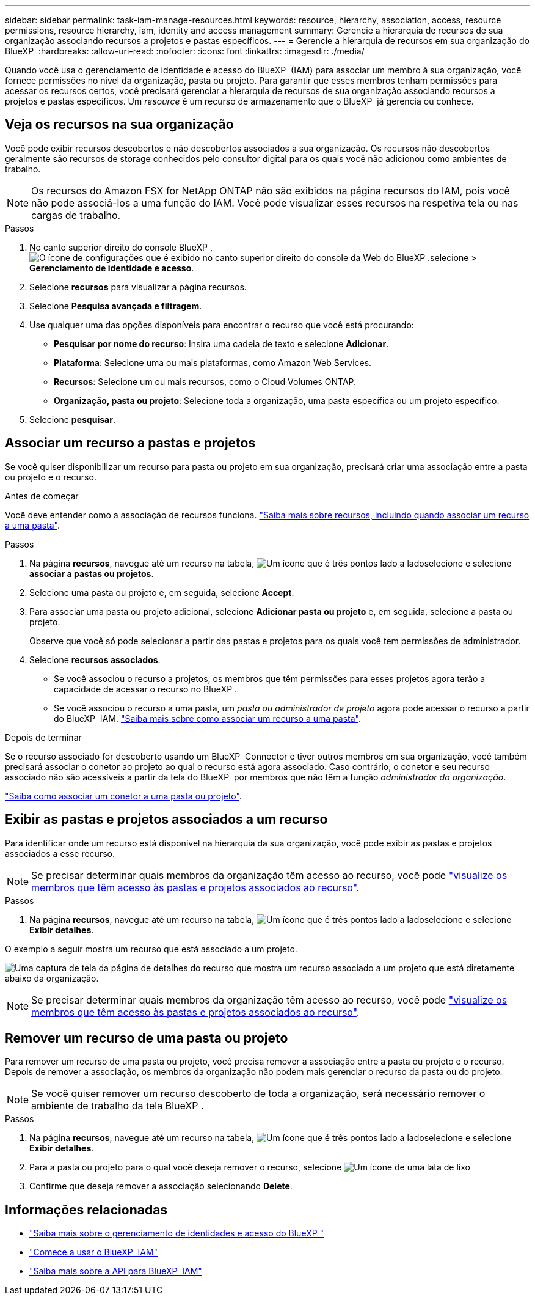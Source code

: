 ---
sidebar: sidebar 
permalink: task-iam-manage-resources.html 
keywords: resource, hierarchy, association, access, resource permissions, resource hierarchy, iam, identity and access management 
summary: Gerencie a hierarquia de recursos de sua organização associando recursos a projetos e pastas específicos. 
---
= Gerencie a hierarquia de recursos em sua organização do BlueXP 
:hardbreaks:
:allow-uri-read: 
:nofooter: 
:icons: font
:linkattrs: 
:imagesdir: ./media/


[role="lead"]
Quando você usa o gerenciamento de identidade e acesso do BlueXP  (IAM) para associar um membro à sua organização, você fornece permissões no nível da organização, pasta ou projeto. Para garantir que esses membros tenham permissões para acessar os recursos certos, você precisará gerenciar a hierarquia de recursos de sua organização associando recursos a projetos e pastas específicos. Um _resource_ é um recurso de armazenamento que o BlueXP  já gerencia ou conhece.



== Veja os recursos na sua organização

Você pode exibir recursos descobertos e não descobertos associados à sua organização. Os recursos não descobertos geralmente são recursos de storage conhecidos pelo consultor digital para os quais você não adicionou como ambientes de trabalho.


NOTE: Os recursos do Amazon FSX for NetApp ONTAP não são exibidos na página recursos do IAM, pois você não pode associá-los a uma função do IAM. Você pode visualizar esses recursos na respetiva tela ou nas cargas de trabalho.

.Passos
. No canto superior direito do console BlueXP , image:icon-settings-option.png["O ícone de configurações que é exibido no canto superior direito do console da Web do BlueXP ."]selecione > *Gerenciamento de identidade e acesso*.
. Selecione *recursos* para visualizar a página recursos.
. Selecione *Pesquisa avançada e filtragem*.
. Use qualquer uma das opções disponíveis para encontrar o recurso que você está procurando:
+
** *Pesquisar por nome do recurso*: Insira uma cadeia de texto e selecione *Adicionar*.
** *Plataforma*: Selecione uma ou mais plataformas, como Amazon Web Services.
** *Recursos*: Selecione um ou mais recursos, como o Cloud Volumes ONTAP.
** *Organização, pasta ou projeto*: Selecione toda a organização, uma pasta específica ou um projeto específico.


. Selecione *pesquisar*.




== Associar um recurso a pastas e projetos

Se você quiser disponibilizar um recurso para pasta ou projeto em sua organização, precisará criar uma associação entre a pasta ou projeto e o recurso.

.Antes de começar
Você deve entender como a associação de recursos funciona. link:concept-identity-and-access-management.html#resources["Saiba mais sobre recursos, incluindo quando associar um recurso a uma pasta"].

.Passos
. Na página *recursos*, navegue até um recurso na tabela, image:icon-action.png["Um ícone que é três pontos lado a lado"]selecione e selecione *associar a pastas ou projetos*.
. Selecione uma pasta ou projeto e, em seguida, selecione *Accept*.
. Para associar uma pasta ou projeto adicional, selecione *Adicionar pasta ou projeto* e, em seguida, selecione a pasta ou projeto.
+
Observe que você só pode selecionar a partir das pastas e projetos para os quais você tem permissões de administrador.

. Selecione *recursos associados*.
+
** Se você associou o recurso a projetos, os membros que têm permissões para esses projetos agora terão a capacidade de acessar o recurso no BlueXP .
** Se você associou o recurso a uma pasta, um _pasta ou administrador de projeto_ agora pode acessar o recurso a partir do BlueXP  IAM. link:concept-identity-and-access-management.html#resources["Saiba mais sobre como associar um recurso a uma pasta"].




.Depois de terminar
Se o recurso associado for descoberto usando um BlueXP  Connector e tiver outros membros em sua organização, você também precisará associar o conetor ao projeto ao qual o recurso está agora associado. Caso contrário, o conetor e seu recurso associado não são acessíveis a partir da tela do BlueXP  por membros que não têm a função _administrador da organização_.

link:task-iam-associate-connectors.html["Saiba como associar um conetor a uma pasta ou projeto"].



== Exibir as pastas e projetos associados a um recurso

Para identificar onde um recurso está disponível na hierarquia da sua organização, você pode exibir as pastas e projetos associados a esse recurso.


NOTE: Se precisar determinar quais membros da organização têm acesso ao recurso, você pode link:task-iam-manage-folders-projects.html#view-associated-resources-members["visualize os membros que têm acesso às pastas e projetos associados ao recurso"].

.Passos
. Na página *recursos*, navegue até um recurso na tabela, image:icon-action.png["Um ícone que é três pontos lado a lado"]selecione e selecione *Exibir detalhes*.


O exemplo a seguir mostra um recurso que está associado a um projeto.

image:screenshot-iam-resource-details.png["Uma captura de tela da página de detalhes do recurso que mostra um recurso associado a um projeto que está diretamente abaixo da organização."]


NOTE: Se precisar determinar quais membros da organização têm acesso ao recurso, você pode link:task-iam-manage-folders-projects.html#view-associated-resources-members["visualize os membros que têm acesso às pastas e projetos associados ao recurso"].



== Remover um recurso de uma pasta ou projeto

Para remover um recurso de uma pasta ou projeto, você precisa remover a associação entre a pasta ou projeto e o recurso. Depois de remover a associação, os membros da organização não podem mais gerenciar o recurso da pasta ou do projeto.


NOTE: Se você quiser remover um recurso descoberto de toda a organização, será necessário remover o ambiente de trabalho da tela BlueXP .

.Passos
. Na página *recursos*, navegue até um recurso na tabela, image:icon-action.png["Um ícone que é três pontos lado a lado"]selecione e selecione *Exibir detalhes*.
. Para a pasta ou projeto para o qual você deseja remover o recurso, selecione image:icon-delete.png["Um ícone de uma lata de lixo"]
. Confirme que deseja remover a associação selecionando *Delete*.




== Informações relacionadas

* link:concept-identity-and-access-management.html["Saiba mais sobre o gerenciamento de identidades e acesso do BlueXP "]
* link:task-iam-get-started.html["Comece a usar o BlueXP  IAM"]
* https://docs.netapp.com/us-en/bluexp-automation/tenancyv4/overview.html["Saiba mais sobre a API para BlueXP  IAM"^]


